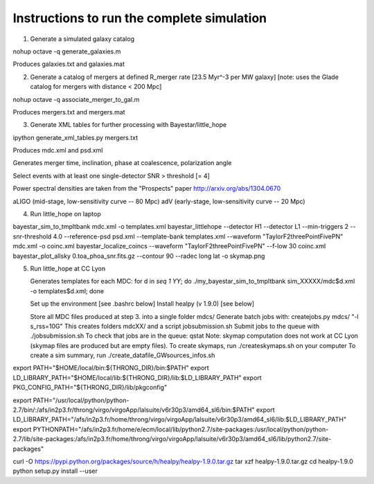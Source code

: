 
Instructions to run the complete simulation
===========================================

1. Generate a simulated galaxy catalog

nohup octave -q generate_galaxies.m

Produces galaxies.txt and galaxies.mat

2. Generate a catalog of mergers at defined R_merger rate [23.5 Myr^-3 per MW galaxy]
   [note: uses the Glade catalog for mergers with distance < 200 Mpc]

nohup octave -q associate_merger_to_gal.m

Produces mergers.txt and mergers.mat

3. Generate XML tables for further processing with Bayestar/little_hope

ipython generate_xml_tables.py mergers.txt

Produces mdc.xml and psd.xml

Generates merger time, inclination, phase at coalescence, polarization angle

Select events with at least one single-detector SNR > threshold [= 4]

Power spectral densities are taken from the "Prospects" paper
http://arxiv.org/abs/1304.0670

aLIGO (mid-stage, low-sensitivity curve -- 80 Mpc)
adV (early-stage, low-sensitivity curve -- 20 Mpc)

4. Run little_hope on laptop
   
bayestar_sim_to_tmpltbank mdc.xml -o templates.xml
bayestar_littlehope --detector H1 --detector L1 --min-triggers 2 --snr-threshold 4.0 --reference-psd psd.xml --template-bank templates.xml --waveform "TaylorF2threePointFivePN" mdc.xml -o coinc.xml
bayestar_localize_coincs --waveform "TaylorF2threePointFivePN" --f-low 30 coinc.xml
bayestar_plot_allsky 0.toa_phoa_snr.fits.gz --contour 90 --radec long lat -o skymap.png

5. Run little_hope at CC Lyon

   Generates templates for each MDC:
   for d in `seq 1 YY`; do ./my_bayestar_sim_to_tmpltbank sim_XXXXX/mdc$d.xml -o templates$d.xml; done
   
   Set up the environment [see .bashrc below]
   Install healpy (v 1.9.0) [see below]

   Store all MDC files produced at step 3. into a single folder mdcs/
   Generate batch jobs with:   createjobs.py mdcs/ "-l s_rss=10G"
   This creates folders mdcXX/ and a script jobsubmission.sh
   Submit jobs to the queue with ./jobsubmission.sh
   To check that jobs are in the queue: qstat
   Note: skymap computation does not work at CC Lyon (skymap files are
   produced but are empty files).
   To create skymaps, run ./createskymaps.sh on your computer
   To create a sim summary, run ./create_datafile_GWsources_infos.sh


export PATH="$HOME/local/bin:${THRONG_DIR}/bin:$PATH"
export LD_LIBRARY_PATH="$HOME/local/lib:${THRONG_DIR}/lib:$LD_LIBRARY_PATH"
export PKG_CONFIG_PATH="${THRONG_DIR}/lib/pkgconfig"

export PATH="/usr/local/python/python-2.7/bin/:/afs/in2p3.fr/throng/virgo/virgoApp/lalsuite/v6r30p3/amd64_sl6/bin:$PATH"
export LD_LIBRARY_PATH="/afs/in2p3.fr/home/throng/virgo/virgoApp/lalsuite/v6r30p3/amd64_sl6/lib:$LD_LIBRARY_PATH"
export PYTHONPATH="/afs/in2p3.fr/home/e/ecm/local/lib/python2.7/site-packages:/usr/local/python/python-2.7/lib/site-packages:/afs/in2p3.fr/home/throng/virgo/virgoApp/lalsuite/v6r30p3/amd64_sl6/lib/python2.7/site-packages"

curl -O https://pypi.python.org/packages/source/h/healpy/healpy-1.9.0.tar.gz
tar xzf healpy-1.9.0.tar.gz
cd healpy-1.9.0
python setup.py install --user
